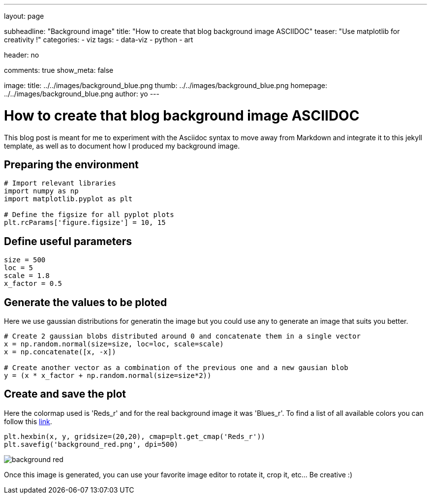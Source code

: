 ---
layout: page

subheadline: "Background image"
title: "How to create that blog background image ASCIIDOC"
teaser: "Use matplotlib for creativity !"
categories:
  - viz
tags:
  - data-viz
  - python
  - art

header: no

comments: true
show_meta: false

image:
    title: ../../images/background_blue.png
    thumb: ../../images/background_blue.png
    homepage: ../../images/background_blue.png
author: yo
---

= How to create that blog background image ASCIIDOC

This blog post is meant for me to experiment with the Asciidoc syntax to
move away from Markdown and integrate it to this jekyll template, as
well as to document how I produced my background image.

== Preparing the environment

[source, python]
----
# Import relevant libraries
import numpy as np
import matplotlib.pyplot as plt

# Define the figsize for all pyplot plots
plt.rcParams['figure.figsize'] = 10, 15
----

== Define useful parameters

[source, python]
----
size = 500
loc = 5
scale = 1.8
x_factor = 0.5
----

== Generate the values to be ploted

Here we use gaussian distributions for generatin the image but you could use any to generate an image that suits you better.

[source, python]
----
# Create 2 gaussian blobs distributed around 0 and concatenate them in a single vector
x = np.random.normal(size=size, loc=loc, scale=scale)
x = np.concatenate([x, -x])

# Create another vector as a combination of the previous one and a new gausian blob
y = (x * x_factor + np.random.normal(size=size*2))
----

== Create and save the plot

Here the colormap used is 'Reds_r' and for the real background image it was 'Blues_r'. 
To find a list of all available colors you can follow this https://matplotlib.org/tutorials/colors/colormaps.html[link, window=\"_blank\"].

[source, python]
----
plt.hexbin(x, y, gridsize=(20,20), cmap=plt.get_cmap('Reds_r'))
plt.savefig('background_red.png', dpi=500)
----

image::../../images/background_red.png[]

Once this image is generated, you can use your favorite image editor to
rotate it, crop it, etc… Be creative :)

